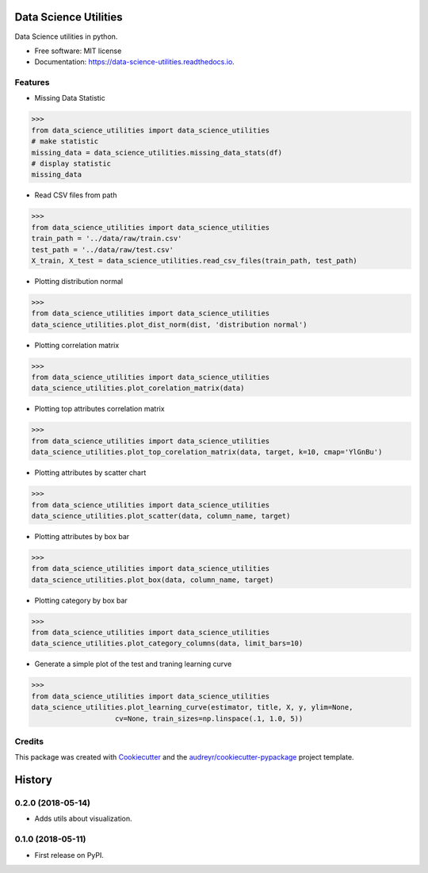 ======================
Data Science Utilities
======================


.. image:: https://img.shields.io/pypi/v/data_science_utilities.svg
        :target: https://pypi.python.org/pypi/data_science_utilities

.. image:: https://img.shields.io/travis/truocphamkhac/data_science_utilities.svg
        :target: https://travis-ci.org/truocphamkhac/data_science_utilities

.. image:: https://readthedocs.org/projects/data-science-utilities/badge/?version=latest
        :target: https://data-science-utilities.readthedocs.io/en/latest/?badge=latest
        :alt: Documentation Status




Data Science utilities in python.


* Free software: MIT license
* Documentation: https://data-science-utilities.readthedocs.io.


Features
--------

* Missing Data Statistic

>>>
from data_science_utilities import data_science_utilities
# make statistic
missing_data = data_science_utilities.missing_data_stats(df)
# display statistic
missing_data


* Read CSV files from path

>>>
from data_science_utilities import data_science_utilities
train_path = '../data/raw/train.csv'
test_path = '../data/raw/test.csv'
X_train, X_test = data_science_utilities.read_csv_files(train_path, test_path)


* Plotting distribution normal

>>>
from data_science_utilities import data_science_utilities
data_science_utilities.plot_dist_norm(dist, 'distribution normal')


* Plotting correlation matrix

>>>
from data_science_utilities import data_science_utilities
data_science_utilities.plot_corelation_matrix(data)


* Plotting top attributes correlation matrix

>>>
from data_science_utilities import data_science_utilities
data_science_utilities.plot_top_corelation_matrix(data, target, k=10, cmap='YlGnBu')


* Plotting attributes by scatter chart

>>>
from data_science_utilities import data_science_utilities
data_science_utilities.plot_scatter(data, column_name, target)


* Plotting attributes by box bar

>>>
from data_science_utilities import data_science_utilities
data_science_utilities.plot_box(data, column_name, target)


* Plotting category by box bar

>>>
from data_science_utilities import data_science_utilities
data_science_utilities.plot_category_columns(data, limit_bars=10)


* Generate a simple plot of the test and traning learning curve

>>>
from data_science_utilities import data_science_utilities
data_science_utilities.plot_learning_curve(estimator, title, X, y, ylim=None,
                    cv=None, train_sizes=np.linspace(.1, 1.0, 5))


Credits
-------

This package was created with Cookiecutter_ and the `audreyr/cookiecutter-pypackage`_ project template.

.. _Cookiecutter: https://github.com/audreyr/cookiecutter
.. _`audreyr/cookiecutter-pypackage`: https://github.com/audreyr/cookiecutter-pypackage


=======
History
=======

0.2.0 (2018-05-14)
------------------

* Adds utils about visualization.


0.1.0 (2018-05-11)
------------------

* First release on PyPI.


